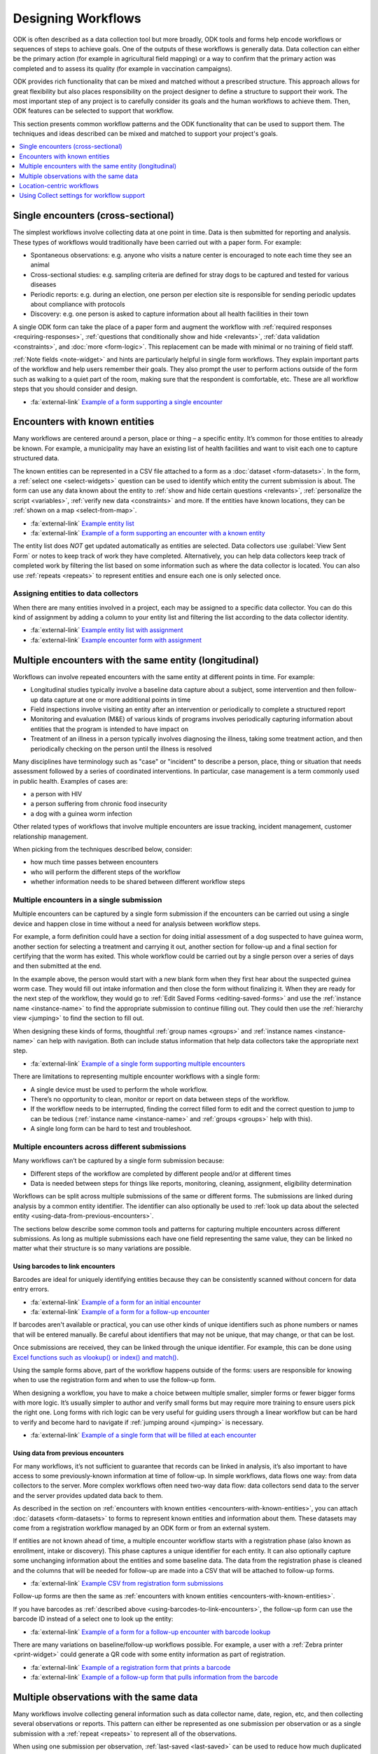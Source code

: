.. spelling::

  centric
  geospatial

Designing Workflows
=======================

ODK is often described as a data collection tool but more broadly, ODK tools and forms help encode workflows or sequences of steps to achieve goals. One of the outputs of these workflows is generally data. Data collection can either be the primary action (for example in agricultural field mapping) or a way to confirm that the primary action was completed and to assess its quality (for example in vaccination campaigns).

ODK provides rich functionality that can be mixed and matched without a prescribed structure. This approach allows for great flexibility but also places responsibility on the project designer to define a structure to support their work. The most important step of any project is to carefully consider its goals and the human workflows to achieve them. Then, ODK features can be selected to support that workflow.

This section presents common workflow patterns and the ODK functionality that can be used to support them. The techniques and ideas described can be mixed and matched to support your project's goals.

.. contents:: :depth: 1
  :local:

.. _single-encounters:

Single encounters (cross-sectional)
-------------------------------------

The simplest workflows involve collecting data at one point in time. Data is then submitted for reporting and analysis. These types of workflows would traditionally have been carried out with a paper form. For example:

* Spontaneous observations: e.g. anyone who visits a nature center is encouraged to note each time they see an animal
* Cross-sectional studies: e.g. sampling criteria are defined for stray dogs to be captured and tested for various diseases
* Periodic reports: e.g. during an election, one person per election site is responsible for sending periodic updates about compliance with protocols
* Discovery: e.g. one person is asked to capture information about all health facilities in their town

A single ODK form can take the place of a paper form and augment the workflow with :ref:`required responses <requiring-responses>`, :ref:`questions that conditionally show and hide <relevants>`, :ref:`data validation <constraints>`, and :doc:`more <form-logic>`. This replacement can be made with minimal or no training of field staff.

:ref:`Note fields <note-widget>` and hints are particularly helpful in single form workflows. They explain important parts of the workflow and help users remember their goals. They also prompt the user to perform actions outside of the form such as walking to a quiet part of the room, making sure that the respondent is comfortable, etc. These are all workflow steps that you should consider and design.

* :fa:`external-link` `Example of a form supporting a single encounter <https://docs.google.com/spreadsheets/d/1lpWeFMYkxlqLRENwOWISnIm80lSUk3fIRlxP4vwbTqs>`_

.. _encounters-with-known-entities:

Encounters with known entities
--------------------------------
Many workflows are centered around a person, place or thing – a specific entity. It’s common for those entities to already be known. For example, a municipality may have an existing list of health facilities and want to visit each one to capture structured data.

The known entities can be represented in a CSV file attached to a form as a :doc:`dataset <form-datasets>`. In the form, a :ref:`select one <select-widgets>` question can be used to identify which entity the current submission is about. The form can use any data known about the entity to :ref:`show and hide certain questions <relevants>`, :ref:`personalize the script <variables>`, :ref:`verify new data <constraints>` and more. If the entities have known locations, they can be :ref:`shown on a map <select-from-map>`.

* :fa:`external-link` `Example entity list <https://docs.google.com/spreadsheets/d/1A7uhIXrVL0f_pq-5tbR8rpgD5snGmTwQ_YH_Ii4OrWM>`_
* :fa:`external-link` `Example of a form supporting an encounter with a known entity <https://docs.google.com/spreadsheets/d/1MWa18BCEUN0vzTBMKX9dH0ETwponn0aEHfRHhwdpLIA>`_

The entity list does *NOT* get updated automatically as entities are selected. Data collectors use :guilabel:`View Sent Form` or notes to keep track of work they have completed. Alternatively, you can help data collectors keep track of completed work by filtering the list based on some information such as where the data collector is located. You can also use :ref:`repeats <repeats>` to represent entities and ensure each one is only selected once.

.. _assigning-entities-to-data-collectors:

Assigning entities to data collectors
~~~~~~~~~~~~~~~~~~~~~~~~~~~~~~~~~~~~~~
When there are many entities involved in a project, each may be assigned to a specific data collector. You can do this kind of assignment by adding a column to your entity list and filtering the list according to the data collector identity.

* :fa:`external-link` `Example entity list with assignment <https://docs.google.com/spreadsheets/d/14noubnnBqnngg7lh5uwFJ-7KzDOxVMiwySUqCfD0kZA>`_
* :fa:`external-link` `Example encounter form with assignment <https://docs.google.com/spreadsheets/d/1800wwKdeqUJfa_-_sdGLL_Iyg1-xHQMOsIart6MgWpw>`_

.. _multiple-encounters-with-the-same-entity:

Multiple encounters with the same entity (longitudinal)
---------------------------------------------------------
Workflows can involve repeated encounters with the same entity at different points in time. For example:

* Longitudinal studies typically involve a baseline data capture about a subject, some intervention and then follow-up data capture at one or more additional points in time
* Field inspections involve visiting an entity after an intervention or periodically to complete a structured report
* Monitoring and evaluation (M&E) of various kinds of programs involves periodically capturing information about entities that the program is intended to have impact on
* Treatment of an illness in a person typically involves diagnosing the illness, taking some treatment action, and then periodically checking on the person until the illness is resolved

Many disciplines have terminology such as "case" or "incident" to describe a person, place, thing or situation that needs assessment followed by a series of coordinated interventions. In particular, case management is a term commonly used in public health. Examples of cases are:

* a person with HIV
* a person suffering from chronic food insecurity
* a dog with a guinea worm infection

Other related types of workflows that involve multiple encounters are issue tracking, incident management, customer relationship management.

When picking from the techniques described below, consider:

* how much time passes between encounters
* who will perform the different steps of the workflow
* whether information needs to be shared between different workflow steps

.. _multiple-encounters-in-a-single-submission:

Multiple encounters in a single submission
~~~~~~~~~~~~~~~~~~~~~~~~~~~~~~~~~~~~~~~~~~~
Multiple encounters can be captured by a single form submission if the encounters can be carried out using a single device and happen close in time without a need for analysis between workflow steps.

For example, a form definition could have a section for doing initial assessment of a dog suspected to have guinea worm, another section for selecting a treatment and carrying it out, another section for follow-up and a final section for certifying that the worm has exited. This whole workflow could be carried out by a single person over a series of days and then submitted at the end. 

In the example above, the person would start with a new blank form when they first hear about the suspected guinea worm case. They would fill out intake information and then close the form without finalizing it. When they are ready for the next step of the workflow, they would go to :ref:`Edit Saved Forms <editing-saved-forms>` and use the :ref:`instance name <instance-name>` to find the appropriate submission to continue filling out. They could then use the :ref:`hierarchy view <jumping>` to find the section to fill out.

When designing these kinds of forms, thoughtful :ref:`group names <groups>` and :ref:`instance names <instance-name>` can help with navigation. Both can include status information that help data collectors take the appropriate next step.

* :fa:`external-link` `Example of a single form supporting multiple encounters <https://docs.google.com/spreadsheets/d/1I9kWZOh4lbIR9T35iSC2YxLQeBI6ZApoBp_C7twx5Ec>`_

There are limitations to representing multiple encounter workflows with a single form:

* A single device must be used to perform the whole workflow.
* There’s no opportunity to clean, monitor or report on data between steps of the workflow.
* If the workflow needs to be interrupted, finding the correct filled form to edit and the correct question to jump to can be tedious (:ref:`instance name <instance-name>` and :ref:`groups <groups>` help with this).
* A single long form can be hard to test and troubleshoot.

.. _multiple-encounters-across-different-submissions:

Multiple encounters across different submissions
~~~~~~~~~~~~~~~~~~~~~~~~~~~~~~~~~~~~~~~~~~~~~~~~~

Many workflows can’t be captured by a single form submission because:

* Different steps of the workflow are completed by different people and/or at different times
* Data is needed between steps for things like reports, monitoring, cleaning, assignment, eligibility determination

Workflows can be split across multiple submissions of the same or different forms. The submissions are linked during analysis by a common entity identifier. The identifier can also optionally be used to :ref:`look up data about the selected entity <using-data-from-previous-encounters>`.

The sections below describe some common tools and patterns for capturing multiple encounters across different submissions. As long as multiple submissions each have one field representing the same value, they can be linked no matter what their structure is so many variations are possible. 

.. _using-barcodes-to-link-encounters:

Using barcodes to link encounters
"""""""""""""""""""""""""""""""""""
Barcodes are ideal for uniquely identifying entities because they can be consistently scanned without concern for data entry errors.

* :fa:`external-link` `Example of a form for an initial encounter <https://docs.google.com/spreadsheets/d/1jQrhKJ71oMsfDgyeP5HxNp3HdDjq6yXeHYzulZ8Nq7Y>`_
* :fa:`external-link` `Example of a form for a follow-up encounter <https://docs.google.com/spreadsheets/d/1UhHpnvqEI_K4UEwDQHN86fR5CQdBI2wX2mou8oyTlOw>`_ 

If barcodes aren't available or practical, you can use other kinds of unique identifiers such as phone numbers or names that will be entered manually. Be careful about identifiers that may not be unique, that may change, or that can be lost.

Once submissions are received, they can be linked through the unique identifier. For example, this can be done using `Excel functions such as vlookup() or index() and match() <https://support.microsoft.com/en-us/office/look-up-values-with-vlookup-index-or-match-68297403-7c3c-4150-9e3c-4d348188976b>`_.

Using the sample forms above, part of the workflow happens outside of the forms: users are responsible for knowing when to use the registration form and when to use the follow-up form. 

When designing a workflow, you have to make a choice between multiple smaller, simpler forms or fewer bigger forms with more logic. It’s usually simpler to author and verify small forms but may require more training to ensure users pick the right one. Long forms with rich logic can be very useful for guiding users through a linear workflow but can be hard to verify and become hard to navigate if :ref:`jumping around <jumping>` is necessary.

* :fa:`external-link` `Example of a single form that will be filled at each encounter <https://docs.google.com/spreadsheets/d/1aOY_Vp1zVqCe9I-nNvnEz_-oBfPWQb8ATGBMSqLxPSg>`_

.. _using-data-from-previous-encounters:

Using data from previous encounters
"""""""""""""""""""""""""""""""""""""
For many workflows, it’s not sufficient to guarantee that records can be linked in analysis, it’s also important to have access to some previously-known information at time of follow-up. In simple workflows, data flows one way: from data collectors to the server. More complex workflows often need two-way data flow: data collectors send data to the server and the server provides updated data back to them.

As described in the section on :ref:`encounters with known entities <encounters-with-known-entities>`, you can attach :doc:`datasets <form-datasets>` to forms to represent known entities and information about them. These datasets may come from a registration workflow managed by an ODK form or from an external system.

If entities are not known ahead of time, a multiple encounter workflow starts with a registration phase (also known as enrollment, intake or discovery). This phase captures a unique identifier for each entity. It can also optionally capture some unchanging information about the entities and some baseline data. The data from the registration phase is cleaned and the columns that will be needed for follow-up are made into a CSV that will be attached to follow-up forms.

* :fa:`external-link` `Example CSV from registration form submissions <https://docs.google.com/spreadsheets/d/1A7uhIXrVL0f_pq-5tbR8rpgD5snGmTwQ_YH_Ii4OrWM>`_

Follow-up forms are then the same as :ref:`encounters with known entities <encounters-with-known-entities>`.

If you have barcodes as :ref:`described above <using-barcodes-to-link-encounters>`, the follow-up form can use the barcode ID instead of a select one to look up the entity:

* :fa:`external-link` `Example of a form for a follow-up encounter with barcode lookup <https://docs.google.com/spreadsheets/d/1ud3HdxeAcqvP__nv6wc1XjEGieFp7PnoHLpA4dX323Y>`_

There are many variations on baseline/follow-up workflows possible. For example, a user with a :ref:`Zebra printer <print-widget>` could generate a QR code with some entity information as part of registration. 

* :fa:`external-link` `Example of a registration form that prints a barcode <https://docs.google.com/spreadsheets/d/1XdCeh0owE7gN3COEh8mWc52IaqkqO4cGfRvL_e5cPUM>`_ 
* :fa:`external-link` `Example of a follow-up form that pulls information from the barcode <https://docs.google.com/spreadsheets/d/1VUVFo_RnB-s1DrVvOCDSjujaedC9mO9g9jkutMZNj8A>`_

.. _multiple-observations-with-the-same-data:

Multiple observations with the same data
------------------------------------------
Many workflows involve collecting general information such as data collector name, date, region, etc, and then collecting several observations or reports. This pattern can either be represented as one submission per observation or as a single submission with a :ref:`repeat <repeats>` to represent all of the observations.

When using one submission per observation, :ref:`last-saved <last-saved>` can be used to reduce how much duplicated information is entered.

* :fa:`external-link` `Example of a form that uses last-saved to reduce entry of duplicated data <https://docs.google.com/spreadsheets/d/1fh6lnFPAJ8FWggqadvQkq_x2QKH2pBVEkXlEFr8h_OI>`_

When using repeats, data that is the same for all observations is captured outside the repeat. Each observation is represented by one repetition.

* :fa:`external-link` `Example of a form that uses repeats to reduce entry of duplicated data <https://docs.google.com/spreadsheets/d/10wu2ezTYNg_zuNOcKB-pbRdc4DamWrT7ooNN_vp5nh8>`_

*Advantages of repeats*

* Less need to navigate around Collect: users swipe forward in a form and are prompted to capture a new observation.
* Logic can be used between repeat instances (this can be done with either an external app (e.g. `counter <https://github.com/getodk/counter>`_) or :ref:`last-saved <last-saved>` but neither supports submission edits). For example:

  * Keep capturing plants until you have observed at least 10 of the same species
  * Sequentially number households

*Disadvantages of repeats*

* Form can get slow or hard to navigate as the number of repeat instances increases
* Data can’t be downloaded or viewed until all observations are captured and the full form is sent
* The repeats and the top-level data will generally need to be joined in analysis (see the tip in :ref:`the repeats section <repeats>`)

Location-centric workflows
---------------------------
Many workflows have a geospatial component to them. For example, a forestry workflow may involve periodically visiting and assessing specific old-growth trees.

The form :doc:`submission map <collect-form-map>` for a form can be used as the landing screen for location-centric workflows. It can help plan travel and display completed work.

Other tools for location-centric workflows include :ref:`select one from map <select-from-map>` and :doc:`offline layers <collect-offline-maps>`. External apps can also be used for things like wayfinding and navigation [link].

Using Collect settings for workflow support 
--------------------------------------------
ODK Collect is :doc:`highly configurable <collect-settings>` and different combinations of settings will better support some workflows than others. Once you design an ideal workflow for the tasks you need to accomplish, we recommend looking at the :doc:`available settings <collect-settings>` and considering which could help support your workflow.

Consider what you want the user experience to be before entering your form, during form filling and after completing the tasks represented by the form. If you change default settings, we recommend you configure one device as desired and :ref:`create a QR code to configure others <sharing-settings-with-another-device>`.

Below are a few examples of settings that can help support common workflows. 

Before form entry
~~~~~~~~~~~~~~~~~~~~~~~~
When Collect connects to an ODK Central server, it :ref:`exactly matches the form list <blank-form-update-mode>` from the Central project it connects to. Users will always see all of the forms available to them from Fill Blank Form. 

For some workflows, it may be preferable to let users manually download the specific form(s) they need and then delete it and perform another manual download of other forms once they enter a different phase of the workflow.

During form entry
~~~~~~~~~~~~~~~~~~~
Many workflows must be completed in a specific order. By default, users can use the :ref:`hierarchy view <jumping>` to jump around within a given form, temporarily skipping over required values or going back to edit previously-entered values. 

You can enforce a linear flow through a form using :ref:`Form Entry Settings <form-entry-settings>` from the restricted settings. Linear flow gives the form designer more control than an interface that encourages jumping around. For example, a linear flow makes it possible to force double entry or verification of existing data without the possibility to edit it.

If you know your users have small devices, train them to swipe between questions and remove :ref:`navigation buttons <navigation>` to reclaim vertical space.

After form entry
~~~~~~~~~~~~~~~~~~
By default, form data, even after it has been submitted, stays on users’ devices and can be viewed from :guilabel:`View Sent Form` as well as the :doc:`submission map <collect-form-map>`. This can act as a reference for users or help with troubleshooting issues. If you are collecting sensitive data or wish to reduce device space used, you may want to enable the :ref:`Delete after send <delete-after-send>` setting.

You also have different options when users reach the end of your form. By default, forms are marked as finalized which means that they are ready for submission (manual or automatic) as soon as Collect can connect to the server. Users are also shown a checkbox to save without finalizing. You can change the default and/or hide this option. This can be useful for workflows that include a supervisor check before sending data, for example.

